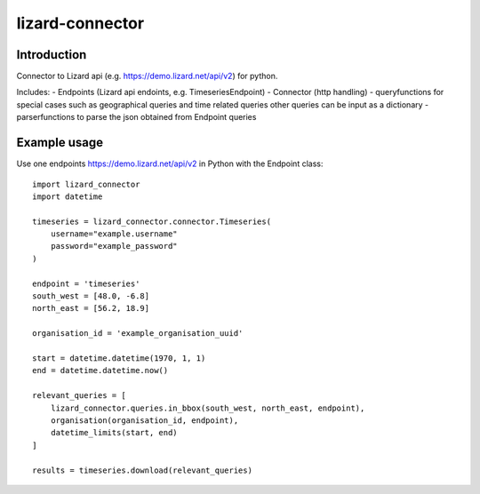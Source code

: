 lizard-connector
================

Introduction
------------

Connector to Lizard api (e.g. https://demo.lizard.net/api/v2) for python.

Includes:
- Endpoints (Lizard api endoints, e.g. TimeseriesEndpoint)
- Connector (http handling)
- queryfunctions for special cases such as geographical queries and time
related queries other queries can be input as a dictionary
- parserfunctions to parse the json obtained from Endpoint queries


Example usage
-------------

Use one endpoints https://demo.lizard.net/api/v2 in Python with the Endpoint
class::

    import lizard_connector
    import datetime

    timeseries = lizard_connector.connector.Timeseries(
        username="example.username"
        password="example_password"
    )

    endpoint = 'timeseries'
    south_west = [48.0, -6.8]
    north_east = [56.2, 18.9]

    organisation_id = 'example_organisation_uuid'

    start = datetime.datetime(1970, 1, 1)
    end = datetime.datetime.now()

    relevant_queries = [
        lizard_connector.queries.in_bbox(south_west, north_east, endpoint),
        organisation(organisation_id, endpoint),
        datetime_limits(start, end)
    ]

    results = timeseries.download(relevant_queries)
